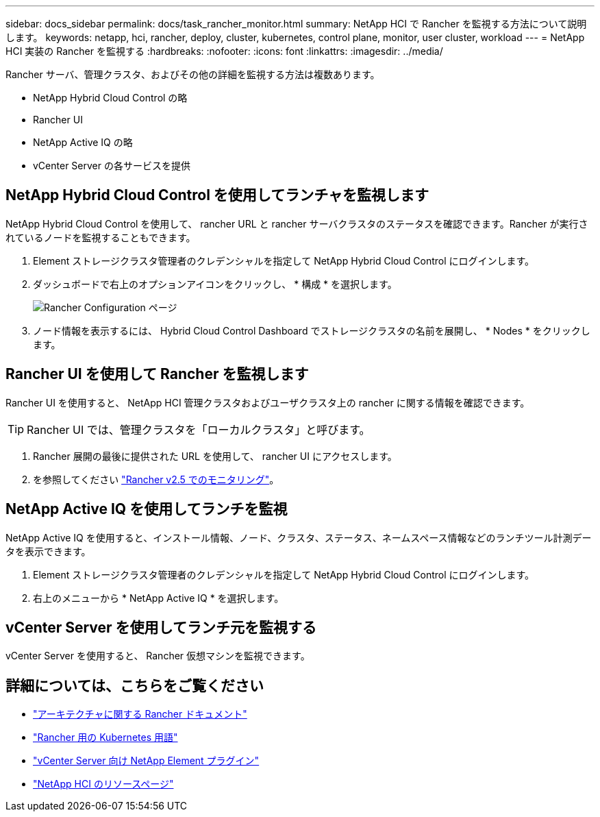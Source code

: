 ---
sidebar: docs_sidebar 
permalink: docs/task_rancher_monitor.html 
summary: NetApp HCI で Rancher を監視する方法について説明します。 
keywords: netapp, hci, rancher, deploy, cluster, kubernetes, control plane, monitor, user cluster, workload 
---
= NetApp HCI 実装の Rancher を監視する
:hardbreaks:
:nofooter: 
:icons: font
:linkattrs: 
:imagesdir: ../media/


[role="lead"]
Rancher サーバ、管理クラスタ、およびその他の詳細を監視する方法は複数あります。

* NetApp Hybrid Cloud Control の略
* Rancher UI
* NetApp Active IQ の略
* vCenter Server の各サービスを提供




== NetApp Hybrid Cloud Control を使用してランチャを監視します

NetApp Hybrid Cloud Control を使用して、 rancher URL と rancher サーバクラスタのステータスを確認できます。Rancher が実行されているノードを監視することもできます。

. Element ストレージクラスタ管理者のクレデンシャルを指定して NetApp Hybrid Cloud Control にログインします。
. ダッシュボードで右上のオプションアイコンをクリックし、 * 構成 * を選択します。
+
image::hcc_configure.png[Rancher Configuration ページ]

. ノード情報を表示するには、 Hybrid Cloud Control Dashboard でストレージクラスタの名前を展開し、 * Nodes * をクリックします。




== Rancher UI を使用して Rancher を監視します

Rancher UI を使用すると、 NetApp HCI 管理クラスタおよびユーザクラスタ上の rancher に関する情報を確認できます。


TIP: Rancher UI では、管理クラスタを「ローカルクラスタ」と呼びます。

. Rancher 展開の最後に提供された URL を使用して、 rancher UI にアクセスします。
. を参照してください https://rancher.com/docs/rancher/v2.x/en/monitoring-alerting/v2.5/["Rancher v2.5 でのモニタリング"]。




== NetApp Active IQ を使用してランチを監視

NetApp Active IQ を使用すると、インストール情報、ノード、クラスタ、ステータス、ネームスペース情報などのランチツール計測データを表示できます。

. Element ストレージクラスタ管理者のクレデンシャルを指定して NetApp Hybrid Cloud Control にログインします。
. 右上のメニューから * NetApp Active IQ * を選択します。




== vCenter Server を使用してランチ元を監視する

vCenter Server を使用すると、 Rancher 仮想マシンを監視できます。

[discrete]
== 詳細については、こちらをご覧ください

* https://rancher.com/docs/rancher/v2.x/en/overview/architecture/["アーキテクチャに関する Rancher ドキュメント"^]
* https://rancher.com/docs/rancher/v2.x/en/overview/concepts/["Rancher 用の Kubernetes 用語"]
* https://docs.netapp.com/us-en/vcp/index.html["vCenter Server 向け NetApp Element プラグイン"^]
* https://www.netapp.com/us/documentation/hci.aspx["NetApp HCI のリソースページ"^]

